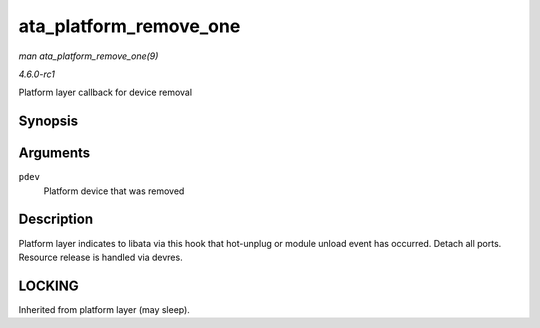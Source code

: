 
.. _API-ata-platform-remove-one:

=======================
ata_platform_remove_one
=======================

*man ata_platform_remove_one(9)*

*4.6.0-rc1*

Platform layer callback for device removal


Synopsis
========

.. c:function:: int ata_platform_remove_one( struct platform_device * pdev )

Arguments
=========

``pdev``
    Platform device that was removed


Description
===========

Platform layer indicates to libata via this hook that hot-unplug or module unload event has occurred. Detach all ports. Resource release is handled via devres.


LOCKING
=======

Inherited from platform layer (may sleep).
